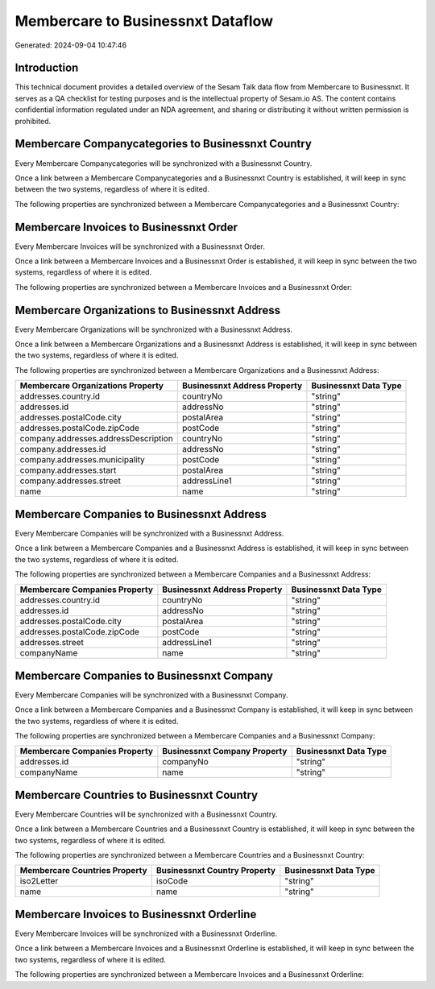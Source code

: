 ==================================
Membercare to Businessnxt Dataflow
==================================

Generated: 2024-09-04 10:47:46

Introduction
------------

This technical document provides a detailed overview of the Sesam Talk data flow from Membercare to Businessnxt. It serves as a QA checklist for testing purposes and is the intellectual property of Sesam.io AS. The content contains confidential information regulated under an NDA agreement, and sharing or distributing it without written permission is prohibited.

Membercare Companycategories to Businessnxt Country
---------------------------------------------------
Every Membercare Companycategories will be synchronized with a Businessnxt Country.

Once a link between a Membercare Companycategories and a Businessnxt Country is established, it will keep in sync between the two systems, regardless of where it is edited.

The following properties are synchronized between a Membercare Companycategories and a Businessnxt Country:

.. list-table::
   :header-rows: 1

   * - Membercare Companycategories Property
     - Businessnxt Country Property
     - Businessnxt Data Type


Membercare Invoices to Businessnxt Order
----------------------------------------
Every Membercare Invoices will be synchronized with a Businessnxt Order.

Once a link between a Membercare Invoices and a Businessnxt Order is established, it will keep in sync between the two systems, regardless of where it is edited.

The following properties are synchronized between a Membercare Invoices and a Businessnxt Order:

.. list-table::
   :header-rows: 1

   * - Membercare Invoices Property
     - Businessnxt Order Property
     - Businessnxt Data Type


Membercare Organizations to Businessnxt Address
-----------------------------------------------
Every Membercare Organizations will be synchronized with a Businessnxt Address.

Once a link between a Membercare Organizations and a Businessnxt Address is established, it will keep in sync between the two systems, regardless of where it is edited.

The following properties are synchronized between a Membercare Organizations and a Businessnxt Address:

.. list-table::
   :header-rows: 1

   * - Membercare Organizations Property
     - Businessnxt Address Property
     - Businessnxt Data Type
   * - addresses.country.id
     - countryNo
     - "string"
   * - addresses.id
     - addressNo
     - "string"
   * - addresses.postalCode.city
     - postalArea
     - "string"
   * - addresses.postalCode.zipCode
     - postCode
     - "string"
   * - company.addresses.addressDescription
     - countryNo
     - "string"
   * - company.addresses.id
     - addressNo
     - "string"
   * - company.addresses.municipality
     - postCode
     - "string"
   * - company.addresses.start
     - postalArea
     - "string"
   * - company.addresses.street
     - addressLine1
     - "string"
   * - name
     - name
     - "string"


Membercare Companies to Businessnxt Address
-------------------------------------------
Every Membercare Companies will be synchronized with a Businessnxt Address.

Once a link between a Membercare Companies and a Businessnxt Address is established, it will keep in sync between the two systems, regardless of where it is edited.

The following properties are synchronized between a Membercare Companies and a Businessnxt Address:

.. list-table::
   :header-rows: 1

   * - Membercare Companies Property
     - Businessnxt Address Property
     - Businessnxt Data Type
   * - addresses.country.id
     - countryNo
     - "string"
   * - addresses.id
     - addressNo
     - "string"
   * - addresses.postalCode.city
     - postalArea
     - "string"
   * - addresses.postalCode.zipCode
     - postCode
     - "string"
   * - addresses.street
     - addressLine1
     - "string"
   * - companyName
     - name
     - "string"


Membercare Companies to Businessnxt Company
-------------------------------------------
Every Membercare Companies will be synchronized with a Businessnxt Company.

Once a link between a Membercare Companies and a Businessnxt Company is established, it will keep in sync between the two systems, regardless of where it is edited.

The following properties are synchronized between a Membercare Companies and a Businessnxt Company:

.. list-table::
   :header-rows: 1

   * - Membercare Companies Property
     - Businessnxt Company Property
     - Businessnxt Data Type
   * - addresses.id
     - companyNo
     - "string"
   * - companyName
     - name
     - "string"


Membercare Countries to Businessnxt Country
-------------------------------------------
Every Membercare Countries will be synchronized with a Businessnxt Country.

Once a link between a Membercare Countries and a Businessnxt Country is established, it will keep in sync between the two systems, regardless of where it is edited.

The following properties are synchronized between a Membercare Countries and a Businessnxt Country:

.. list-table::
   :header-rows: 1

   * - Membercare Countries Property
     - Businessnxt Country Property
     - Businessnxt Data Type
   * - iso2Letter
     - isoCode
     - "string"
   * - name
     - name
     - "string"


Membercare Invoices to Businessnxt Orderline
--------------------------------------------
Every Membercare Invoices will be synchronized with a Businessnxt Orderline.

Once a link between a Membercare Invoices and a Businessnxt Orderline is established, it will keep in sync between the two systems, regardless of where it is edited.

The following properties are synchronized between a Membercare Invoices and a Businessnxt Orderline:

.. list-table::
   :header-rows: 1

   * - Membercare Invoices Property
     - Businessnxt Orderline Property
     - Businessnxt Data Type

